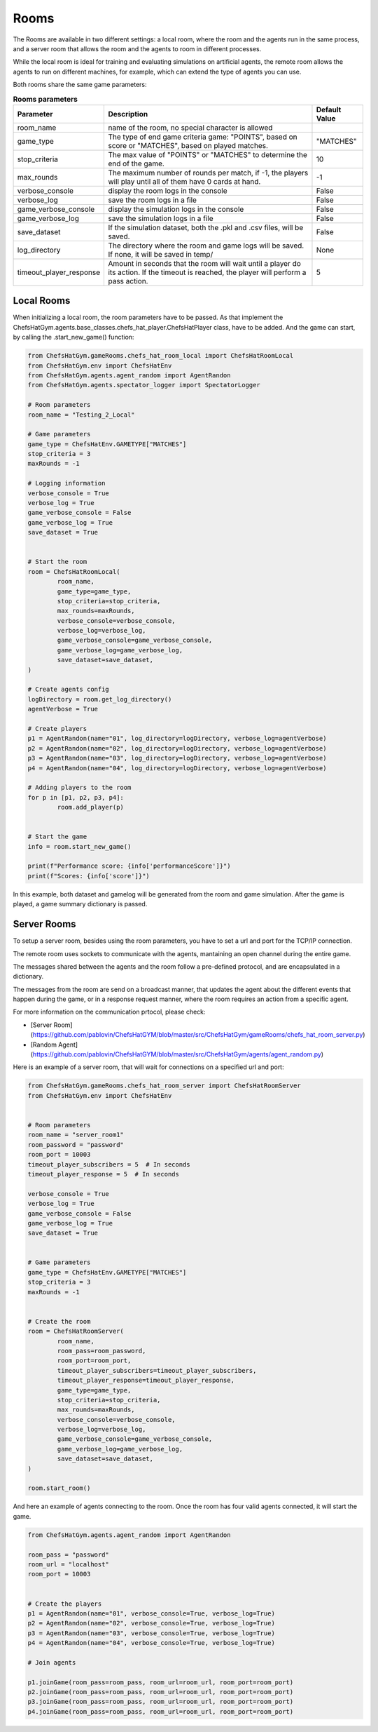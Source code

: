 Rooms
========================================================

 .. image:: ../../gitImages/GameCommunicationDiagram_Room.png
	:alt: Chef's Hat Environment Diagram
	:align: center


The Rooms are available in two different settings: a local room, where the room and the agents run in the same process, and a server room that allows the room and the agents to room in different processes.

While the local room is ideal for training and evaluating simulations on artificial agents, the remote room allows the agents to run on different machines, for example, which can extend the type of agents you can use.


Both rooms share the same game parameters:
         		
.. list-table:: **Rooms parameters**
   :widths: auto
   :header-rows: 1

   * - Parameter
     - Description
     - Default Value
   * - room_name
     - name of the room, no special character is allowed
     - 
   * - game_type
     - The type of end game criteria game: "POINTS", based on score or "MATCHES", based on played matches. 
     - "MATCHES"
   * - stop_criteria
     - The max value of "POINTS" or "MATCHES" to determine the end of the game.
     - 10
   * - max_rounds
     - The maximum number of rounds per match, if -1, the players will play until all of them have 0 cards at hand.
     - -1
   * - verbose_console
     - display the room logs in the console
     - False
   * - verbose_log
     - save the room logs in a file
     - False      
   * - game_verbose_console
     - display the simulation logs in the console
     - False
   * - game_verbose_log
     - save the simulation logs in a file
     - False            
   * - save_dataset
     - If the simulation dataset, both the .pkl and .csv files, will be saved.
     - False     
   * - log_directory
     - The directory where the room and game logs will be saved. If none, it will be saved in temp/
     - None
   * - timeout_player_response
     - Amount in seconds that the room will wait until a player do its action. If the timeout is reached, the player will perform a pass action.
     - 5          
     

Local Rooms
^^^^^^^^^^^^^^^^^^^
When initializing a local room, the room parameters have to be passed. As that implement the ChefsHatGym.agents.base_classes.chefs_hat_player.ChefsHatPlayer class, have to be added. And the game can start, by calling the .start_new_game() function:

.. code-block:: python

	
	from ChefsHatGym.gameRooms.chefs_hat_room_local import ChefsHatRoomLocal
	from ChefsHatGym.env import ChefsHatEnv
	from ChefsHatGym.agents.agent_random import AgentRandon
	from ChefsHatGym.agents.spectator_logger import SpectatorLogger

	# Room parameters
	room_name = "Testing_2_Local"

	# Game parameters
	game_type = ChefsHatEnv.GAMETYPE["MATCHES"]
	stop_criteria = 3
	maxRounds = -1

	# Logging information
	verbose_console = True
	verbose_log = True
	game_verbose_console = False
	game_verbose_log = True
	save_dataset = True


	# Start the room
	room = ChefsHatRoomLocal(
		room_name,
		game_type=game_type,
		stop_criteria=stop_criteria,
		max_rounds=maxRounds,
		verbose_console=verbose_console,
		verbose_log=verbose_log,
		game_verbose_console=game_verbose_console,
		game_verbose_log=game_verbose_log,
		save_dataset=save_dataset,
	)

	# Create agents config
	logDirectory = room.get_log_directory()
	agentVerbose = True

	# Create players
	p1 = AgentRandon(name="01", log_directory=logDirectory, verbose_log=agentVerbose)
	p2 = AgentRandon(name="02", log_directory=logDirectory, verbose_log=agentVerbose)
	p3 = AgentRandon(name="03", log_directory=logDirectory, verbose_log=agentVerbose)
	p4 = AgentRandon(name="04", log_directory=logDirectory, verbose_log=agentVerbose)

	# Adding players to the room
	for p in [p1, p2, p3, p4]:
		room.add_player(p)


	# Start the game	
	info = room.start_new_game()

	print(f"Performance score: {info['performanceScore']}")
	print(f"Scores: {info['score']}")


In this example, both dataset and gamelog will be generated from the room and game simulation. After the game is played, a game summary dictionary is passed.


Server Rooms
^^^^^^^^^^^^^^^^^^^^^^^^^^^^
	
To setup a server room, besides using the room parameters, you have to set a url and port for the TCP/IP connection.

The remote room uses sockets to communicate with the agents, mantaining an open channel during the entire game.

The messages shared between the agents and the room follow a pre-defined protocol, and are encapsulated in a dictionary.

The messages from the room are send on a broadcast manner, that updates the agent about the different events that happen during the game, 
or in a response request manner, where the room requires an action from a specific agent. 

For more information on the communication prtocol, please check:

* [Server Room](https://github.com/pablovin/ChefsHatGYM/blob/master/src/ChefsHatGym/gameRooms/chefs_hat_room_server.py)
* [Random Agent](https://github.com/pablovin/ChefsHatGYM/blob/master/src/ChefsHatGym/agents/agent_random.py)


Here is an example of a server room, that will wait for connections on a specified url and port:


.. code-block:: python

	
	from ChefsHatGym.gameRooms.chefs_hat_room_server import ChefsHatRoomServer
	from ChefsHatGym.env import ChefsHatEnv


	# Room parameters
	room_name = "server_room1"
	room_password = "password"
	room_port = 10003
	timeout_player_subscribers = 5  # In seconds
	timeout_player_response = 5  # In seconds

	verbose_console = True
	verbose_log = True
	game_verbose_console = False
	game_verbose_log = True
	save_dataset = True


	# Game parameters
	game_type = ChefsHatEnv.GAMETYPE["MATCHES"]
	stop_criteria = 3
	maxRounds = -1


	# Create the room
	room = ChefsHatRoomServer(
		room_name,
		room_pass=room_password,
		room_port=room_port,
		timeout_player_subscribers=timeout_player_subscribers,
		timeout_player_response=timeout_player_response,
		game_type=game_type,
		stop_criteria=stop_criteria,
		max_rounds=maxRounds,
		verbose_console=verbose_console,
		verbose_log=verbose_log,
		game_verbose_console=game_verbose_console,
		game_verbose_log=game_verbose_log,
		save_dataset=save_dataset,
	)

	room.start_room()

And here an example of agents connecting to the room. Once the room has four valid agents connected, it will start the game.


.. code-block:: python

	from ChefsHatGym.agents.agent_random import AgentRandon

	room_pass = "password"
	room_url = "localhost"
	room_port = 10003


	# Create the players
	p1 = AgentRandon(name="01", verbose_console=True, verbose_log=True)
	p2 = AgentRandon(name="02", verbose_console=True, verbose_log=True)
	p3 = AgentRandon(name="03", verbose_console=True, verbose_log=True)
	p4 = AgentRandon(name="04", verbose_console=True, verbose_log=True)

	# Join agents

	p1.joinGame(room_pass=room_pass, room_url=room_url, room_port=room_port)
	p2.joinGame(room_pass=room_pass, room_url=room_url, room_port=room_port)
	p3.joinGame(room_pass=room_pass, room_url=room_url, room_port=room_port)
	p4.joinGame(room_pass=room_pass, room_url=room_url, room_port=room_port)
